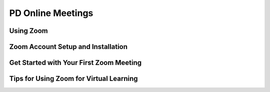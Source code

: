 .. raw:: html 

   <div class="logo-header"  id="teacher-logo"  > <img class="align-center" src="../_static/Mobile_CSP_Logo_White_transparent.png" width="250px"/> </div>

PD Online Meetings
==================

.. raw:: html

        <div class="gcb-lesson-content" data-question-batch-id="L40" data-scored="False">
    <p>During the PD, your instructor may choose to use one of several great tools for online meetings such as Google Meet, Zoom, or Skype. Information is provided below about Zoom, one of the most popular options. Please review information provided by your instructor, though, for specifics about joining online meetings.</p>
    <p>During the summer and academic year, the Mobile CSP team will host webinars, open to any educator using Mobile CSP. Information about the webinars will be posted in the Teaching Mobile CSP Forum, so make sure you sign up to receive the emails to get information on the webinars. You will be able to view the webinar recordings on our <a href="https://www.youtube.com/channel/UCK2xJUoFiUbG7FIjJ_nuHVw" target="_blank" title="">YouTube Channel</a>.<br/><br/>
.. youtube:: VnyitUU4DUY
        :width: 650
        :height: 415
        :align: center

.. raw:: html

    <div id="bogus-div">
    <p></p>
    </div>

    

Using Zoom
-----------

.. raw:: html

    <p>
    <p>Those participating in the professional development will be expected to participate in at least one synchronous Zoom meeting each week with your professional learning community (PLC) and mentor teacher.<br/><br/>If you haven't used Zoom before, we suggest the following tips:</p>
    <ul>
    <li>Try to do your meeting in a quiet place, using a good microphone/headset.</li>
    <li>Test a meeting with a friend or family member before doing one in your group.</li>
    <li><span style="line-height: 1.22;">Use Google Docs to take notes in your meeting.</span><br/></li></ul>
    

Zoom Account Setup and Installation
------------------------------------

.. raw:: html

    <p>
    When you use Zoom for the very first time, you will be prompted to install the Zoom app. Zoom will provide you with instructions on how to download and install the app on your computer or mobile device. If you wish to create a Zoom account you can do so for free at <a href="https://zoom.us/signup">https://zoom.us/signup</a>. A popular option is to sign up with your existing Google account.
    
    <h4>Learn more about <a href="https://support.zoom.us/hc/en-us/articles/360034967471-Quick-start-guide-for-new-users" target="_blank">Getting Started with Zoom</a>.</h4>
    

Get Started with Your First Zoom Meeting
-----------------------------------------

.. raw:: html

    <p>
    <div class="video yui-wk-div">
.. youtube:: HbYHaNvCw9M
        :width: 650
        :height: 415
        :align: center

.. raw:: html

    <div id="bogus-div">
    <p></p>
    </div>

	</div><br/>
    <h4>Learn more with these <a href="https://support.zoom.us/hc/en-us/articles/206618765-Zoom-Video-Tutorials" target="_blank" title="">Zoom video tutorials</a>.</h4>
    

Tips for Using Zoom for Virtual Learning
-----------------------------------------

.. raw:: html

    <p>
    <ul>
    <li>Hold open “office hours” in your personal meeting room for students to join when they have questions or need help with an assignment</li>
    <li>Plan synchronous classroom sessions</li>
    <li>Use <a href="https://support.zoom.us/hc/en-us/articles/206476313-Managing-breakout-rooms" target="_blank" title="">breakout rooms</a> (pro account/license required) to split students into groups for doing pair programming and POGIL activities</li>
    </ul>
    </div>